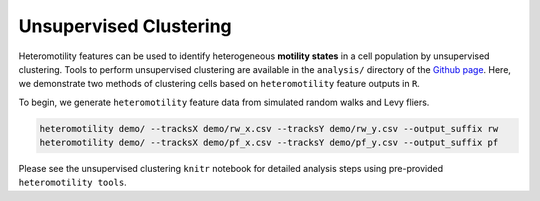 Unsupervised Clustering
=======================

Heteromotility features can be used to identify heterogeneous **motility
states** in a cell population by unsupervised clustering. Tools to perform
unsupervised clustering are available in the ``analysis/`` directory of the
`Github page <https://github.com/cellgeometry/heteromotility>`_. Here, we
demonstrate two methods of clustering cells based on ``heteromotility`` feature
outputs in ``R``.

To begin, we generate ``heteromotility`` feature data from simulated random walks and Levy fliers.

.. code-block:: bash

  heteromotility demo/ --tracksX demo/rw_x.csv --tracksY demo/rw_y.csv --output_suffix rw
  heteromotility demo/ --tracksX demo/pf_x.csv --tracksY demo/pf_y.csv --output_suffix pf

Please see the unsupervised clustering ``knitr`` notebook for detailed analysis steps using pre-provided
``heteromotility tools``.
